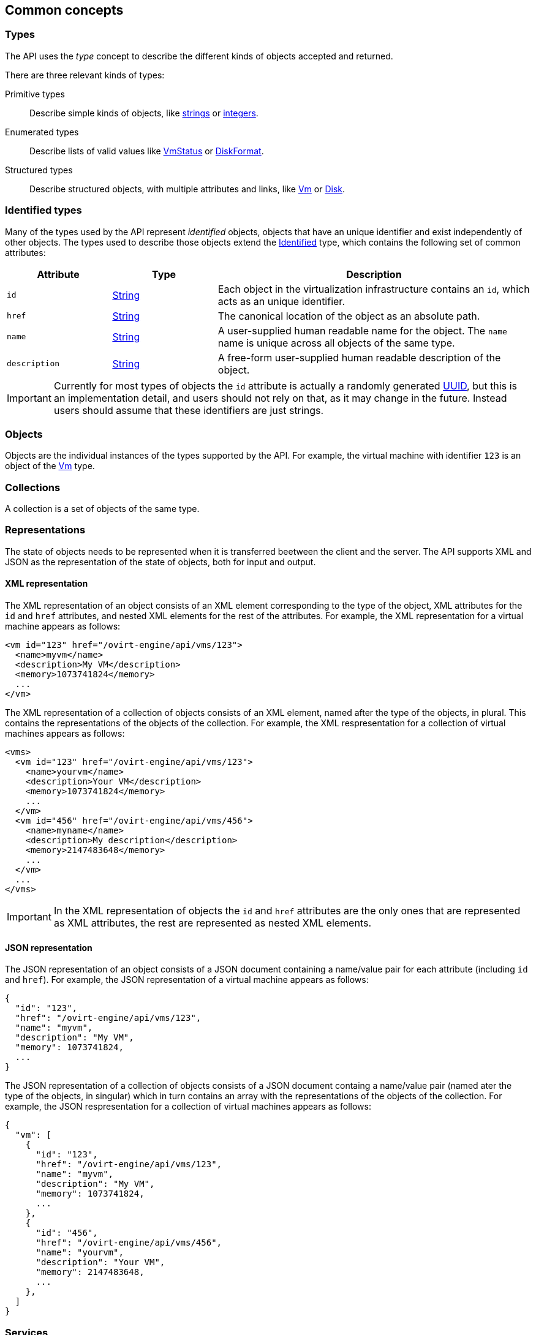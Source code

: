 == Common concepts

=== Types

The API uses the _type_ concept to describe the different kinds of objects
accepted and returned.

There are three relevant kinds of types:

Primitive types:: Describe simple kinds of objects, like <<types/string, strings>> or
<<types/integer, integers>>.

Enumerated types:: Describe lists of valid values like <<types/vm_status, VmStatus>>
or <<types/disk_format, DiskFormat>>.

Structured types:: Describe structured objects, with multiple attributes and
links, like <<types/vm, Vm>> or <<types/disk, Disk>>.

=== Identified types

Many of the types used by the API represent _identified_ objects, objects
that have an unique identifier and exist independently of other objects.
The types used to describe those objects extend the <<types/identified, Identified>>
type, which contains the following set of common attributes:

[cols="20,20,60"]
|===
|Attribute |Type |Description

|`id`
|<<types/string, String>>
|Each object in the virtualization infrastructure contains an `id`, which
acts as an unique identifier.

|`href`
|<<types/string, String>>
|The canonical location of the object as an absolute path.

|`name`
|<<types/string, String>>
|A user-supplied human readable name for the object. The `name` name is
unique across all objects of the same type.

|`description`
|<<types/string, String>>
|A free-form user-supplied human readable description of the object.

|===

IMPORTANT: Currently for most types of objects the `id` attribute is actually a
randomly generated https://en.wikipedia.org/wiki/Universally_unique_identifier[UUID],
but this is an implementation detail, and users should not rely on that, as
it may change in the future. Instead users should assume that these
identifiers are just strings.

=== Objects

Objects are the individual instances of the types supported by the API.
For example, the virtual machine with identifier `123` is an object of
the <<types/vm, Vm>> type.

=== Collections

A collection is a set of objects of the same type.

=== Representations

The state of objects needs to be represented when it is transferred
beetween the client and the server. The API supports XML and JSON as the
representation of the state of objects, both for input and output.

==== XML representation

The XML representation of an object consists of an XML element
corresponding to the type of the object, XML attributes for the `id` and
`href` attributes, and nested XML elements for the rest of the
attributes. For example, the XML representation for a virtual machine
appears as follows:

[source,xml]
----
<vm id="123" href="/ovirt-engine/api/vms/123">
  <name>myvm</name>
  <description>My VM</description>
  <memory>1073741824</memory>
  ...
</vm>
----

The XML representation of a collection of objects consists of an XML
element, named after the type of the objects, in plural. This contains
the representations of the objects of the collection. For example, the
XML respresentation for a collection of virtual machines appears as
follows:

[source,xml]
----
<vms>
  <vm id="123" href="/ovirt-engine/api/vms/123">
    <name>yourvm</name>
    <description>Your VM</description>
    <memory>1073741824</memory>
    ...
  </vm>
  <vm id="456" href="/ovirt-engine/api/vms/456">
    <name>myname</name>
    <description>My description</description>
    <memory>2147483648</memory>
    ...
  </vm>
  ...
</vms>
----

IMPORTANT: In the XML representation of objects the `id` and `href`
attributes are the only ones that are represented as XML attributes, the
rest are represented as nested XML elements.

==== JSON representation

The JSON representation of an object consists of a JSON document
containing a name/value pair for each attribute (including `id` and
`href`). For example, the JSON representation of a virtual machine
appears as follows:

....
{
  "id": "123",
  "href": "/ovirt-engine/api/vms/123",
  "name": "myvm",
  "description": "My VM",
  "memory": 1073741824,
  ...
}
....

The JSON representation of a collection of objects consists of a JSON
document containg a name/value pair (named ater the type of the objects,
in singular) which in turn contains an array with the representations of
the objects of the collection. For example, the JSON respresentation for
a collection of virtual machines appears as follows:

....
{
  "vm": [
    {
      "id": "123",
      "href": "/ovirt-engine/api/vms/123",
      "name": "myvm",
      "description": "My VM",
      "memory": 1073741824,
      ...
    },
    {
      "id": "456",
      "href": "/ovirt-engine/api/vms/456",
      "name": "yourvm",
      "description": "Your VM",
      "memory": 2147483648,
      ...
    },
  ]
}
....

=== Services

Services are the parts of the server responsible for retrieving, adding
updating, removing and executing actions on the objects supported by the
API.

There are two relevant kinds of services:

Services that manage a collection of objects:: These services are
reponsible for listing existing objects and adding new objects. For
example, the <<services/vms, Vms>> service is responsible for managing
the collection of virtual machines available in the system.

Services that manage a specific object:: These services are responsible
for retrieving, updating, deleting and executing actions in specific
objects. For example, the <<services/vm, Vm>> service is responsible for
managing a specific virtual machine.

Each service is accessible via a particular _path_ within the server.
For example, the service that manages the collection of virtual machines
available in the system is available in the via the path `/vms`, and the
service that manages the virtual machine `123` is available via the path
`/vms/123`.

All kinds of services have a set of _methods_ that represent the
operations that they can perform. The services that manage collections
of objects usually have the `list` and `add` methods. The services that
manage specific objects usually have the `get`, `update` and `remove`
methods. In addition, services may also have _action_ methods, that
represent less common operations. For example, the <<services/vm, Vm>>
service has a <<services/vm/methods/start, start>> method that is used
to start a virtual machine.

For the more usual methods there is a direct mapping between the name of
the method and the name of the HTTP method:

[cols="50,50"]
|===
|Method name |HTTP method

|`add` |POST
|`get` |GET
|`list` |GET
|`update` |PUT
|`remove` |DELETE
|===

The path used in the HTTP request is the path of the service, with the
`/ovirt-engine/api` prefix.

For example, the request to `list` the virtual machines should be like
this, using the HTTP `GET` method and the path `/vms`:

....
GET /ovirt-engine/api/vms
....

For action methods the HTTP method is always `POST`, and the name of the
method is added as a suffix to the path. For example, the request to
start virtual machine `123` should look like this, using the HTTP `POST`
method and the path `/vms/123/start`:

....
POST /ovirt-engine/api/vms/123/start
....

Each method has a set of parameters.

Parameters are classified into two categories:

Main parameter:: The main parameter corresponds the object or collection
that is retrieved, added or updated. This only applies to the `add`,
`get`, `list` and `update` methods, and there will be exactly one such
main parameter per method.

Secondary parameters:: The rest of the parameters.

For example, the operation that adds a virtual machine (see
<<services/vms/methods/add, here>>) has three parameters: `vm`, `clone`
and `clone_permissions`. The main parameter is `vm`, as it describes the
object that is added. The `clone` and `clone_permissions` parameters are
secondary parameters.

The main parameter, when used for input, must be included in the body of
the HTTP request. For example, when adding a virtual machine, the `vm`
parameter, of type <<types/vm, Vm>>, must be included in the request
body. So the complete request to add a virtual machine, including all
the HTTP details, must look like this:

....
POST /ovirt-engine/api/vms HTTP/1.1
Host: myengine.example.com
Authorization: Bearer fqbR1ftzh8wBCviLxJcYuV5oSDI=
Content-Type: application/xml
Accept: application/xml

<vm>
  <name>myvm</name>
  <description>My VM</description>
  <cluster>
    <name>Default</name>
  </cluster>
  <template>
    <name>Blank</name>
  </template>
</vm>
....

When used for output, the main parameters are included in the response
body. For example, when adding a virtual machine, the `vm` parameter
will be included in the response body. So the complete response body
will look like this:

....
HTTP/1.1 201 Created
Content-Type: application/xml

<vm href="/ovirt-engine/api/vms/123" id="123">
  <name>myvm</name>
  <description>My VM</description>
  ...
</vm>
....

Secondary parameters are only allowed for input (except for action
methods, which are described later), and they must be included as query
parameters. For example, when adding a virtual machine with the `clone`
parameter set to `true`, the complete request must look like this:

....
POST /ovirt-engine/api/vms?clone=true HTTP/1.1
Host: myengine.example.com
Authorization: Bearer fqbR1ftzh8wBCviLxJcYuV5oSDI=
Content-Type: application/xml
Accept: application/xml

<vm>
  <name>myvm</name>
  <description>My VM</description>
  <cluster>
    <name>Default</name>
  </cluster>
  <template>
    <name>Blank</name>
  </template>
</vm>
....

Action methods only have secondary parameters. They can be used for
input and output, and they should be included in the request body,
wrapped with an `action` element. For action method used to start a
virtual machine (see <<services/vm/methods/start, here>>) has a `vm`
parameter to describe how the virtual machine should be started, and a
`use_cloud_init` parameter to specify if
https://cloudinit.readthedocs.io[cloud-init] should be used to configure
the guest operating system. So the complete request to start virtual
machine `123` using _cloud-init_ will look like this when using XML:

....
POST /ovirt-engine/api/vms/123/start HTTP/1.1
Host: myengine.example.com
Authorization: Bearer fqbR1ftzh8wBCviLxJcYuV5oSDI=
Content-Type: application/xml
Accept: application/xml

<action>
  <use_cloud_init>true</use_cloud_init>
  <vm>
    <initialization>
      <nic_configurations>
        <nic_configuration>
          <name>eth0</name>
          <on_boot>true</on_boot>
          <boot_protocol>static</boot_protocol>
          <ip>
            <address>192.168.0.100</address>
            <netmask>255.255.255.0</netmask>
            <gateway>192.168.0.1</netmask>
          </ip>
        </nic_configuration>
      </nic_configurations>
      <dns_servers>192.168.0.1</dns_servers>
    </initialization>
  </vm>
</action>
....

=== Searching

The `list` method of some services has a `search` parameter that can be
used to specify a search criteria. When used, the server will only
returns objects within the collection that satisfy those criteria. For
example, the following request will return only the virtual machine
named `myvm`:

....
GET /ovirt-engine/api/vms?search=name%3Dmyvm
....

==== Maximum results parameter

Use the `max` parameter to limit the number of objects returned. For
example, the following request will only return one virtual machine,
regardless of how many are available in the system:

....
GET /ovirt-engine/api/vms?max=1
....

A search request without the `max` parameter will return all the
objects. Specifying the `max` parameter is recommended to reduce the
impact of requests in the overall performance of the system.

==== Case sensitivity

By default queries are not case sensitive. For example, the following
request will return the virtual machines named `myvm`, `MyVM` and `MYVM`:

....
GET /ovirt-engine/api/vms?search=name%3Dmyvm
....

The optional `case_sensitive` boolean parameter can be used to change this
behaviour. For example, to get exactly the virtual machine named `myhost`, and
not `MyHost` or `MYHOST`, send a request like this:

....
GET /ovirt-engine/api/vms?search=name%3D=myvm&case_sensitive=true
....

==== Search syntax

The `search` parameters uses the same format as the {product-name} query
language:

....
(criteria) [sortby (element) asc|desc]
....

The `sortby` clause is optional and only needed when ordering results.

Example search queries:

[cols="20,20,60"]
|===
|Collection |Criteria |Result

|`hosts`
|`vms.status=up`
|Returns a list of all hosts running virtual machines that are `up`.

|`vms`
|`domain=example.com`
|Returns a list of all virtual machines running on the specified domain.

|`vms`
|`users.name=mary`
|Returns a list of all virtual machines belonging to users with the user
name `mary`.

|`events`
|`severity > normal sortby time`
|Returns a list of all events with severity higher than `normal` and
sorted by the the value of their `time` attribute.

|`events`
|`severity > normal sortby time desc`
|Returns a list of all events with severity higher than `normal` and
sorted by the the value of their `time` attribute in descending order.

|===

The value of the `search` parameter must be
https://en.wikipedia.org/wiki/Percent-encoding[URL-encoded] to translate
reserved characters, such as operators and spaces. For example, the
equals sign should be encoded as `%3D`:

....
GET /ovirt-engine/api/vms?search=name%3Dmyvm
....

==== Wildcards

The asterisk can be used as part of a value, to indicate that any string
matches, including the emtpy string. For example, the following request
will return all the virtual machines with names beginning with `myvm`
such as `myvm`, `myvm2`, `myvma` or `myvm-webserver`:

....
GET /ovirt-engine/api/vms?search=name%3Dmyvm*
....

==== Pagination

Some {product-name} environments contain large collections of objects.
Retrieving all of them with one request isn't practical, and hurts
performace. To allow retrieving them page by page the `search` parameter
supports an optional `page` clause. This, combined with the `max`
parameter, is the basis for paging. For example, to get the first page
of virtual machines, with a page size of 10 virtual machines, send
request like this:

....
GET /ovirt-engine/api/vms?search=page%201&max=10
....

NOTE: The search parameter is URL-encoded, the actual value of the
`search` parameter, before encoding, is `page 1`, so this is actually
requesting the first page.

Increase the `page` value to retrieve the next page:

....
GET /ovirt-engine/api/vms?search=page%202&max=10
....

The `page` clause can be used in conjunction with other clauses inside
the `search` parameter. For example, the following request will return
the second page of virtual machines, but sorting by name:

....
GET /ovirt-engine/api/vms?search=sortby%20name%20page%202&max=10
....

[IMPORTANT]
====
The API is stateless; it is not possible to retain a state between
different requests since all requests are independent from each other.
As a result, if a status change occurs between your requests, then the
page results may be inconsistent.

For example, if you request a specific page from a list of virtual
machines, and virtual machines are created or removed before you request
the next page, then your results may be missing some of them, or contain
duplicates.
====

=== Permissions

Many of the services that manage a single object provide a reference to
a `permissions` service that manages the permissions assigned to that
object. Each permission contains links to the user or group, the role
and the object. For example, the permissions assigned to a specific
virtual machine can be retrieved sending a request like this:

....
GET /ovirt-engine/api/vms/123/permissions
....

The response body will look like this:

[source,xml]
----
<permissions>
  <permission id="456" href="/ovirt-engien/api/vms/123/permissions/456">
    <user id="789" href="/ovirt-engine/api/users/789"/>
    <role id="abc" href="/ovirt-engine/api/roles/abc"/>
    <vm id="123" href="/ovirt-engine/api/vms/123"/>
  </permission>
  ...
</permissions>
----

A permission is added to an object sending a `POST` request with a
permission representation to this service. Each new permission requires
a role and a user.

=== Handling errors

Some errors require further explanation beyond a standard HTTP status
code. For example, the API reports an unsuccessful object state update
or action with a `fault` in the response body. The fault contains the
`reason` and `detail` attributes. For example, when the server receives
a request to create a virtual machine without the mandatory `name`
attribute it will respond with the following HTTP response line:

....
HTTP/1.1 400 Bad Request
....

And the following response body:

[source,xml]
----
<fault>
  <reason>Incomplete parameters</reason>
  <detail>Vm [name] required for add</detail>
</fault>
----
